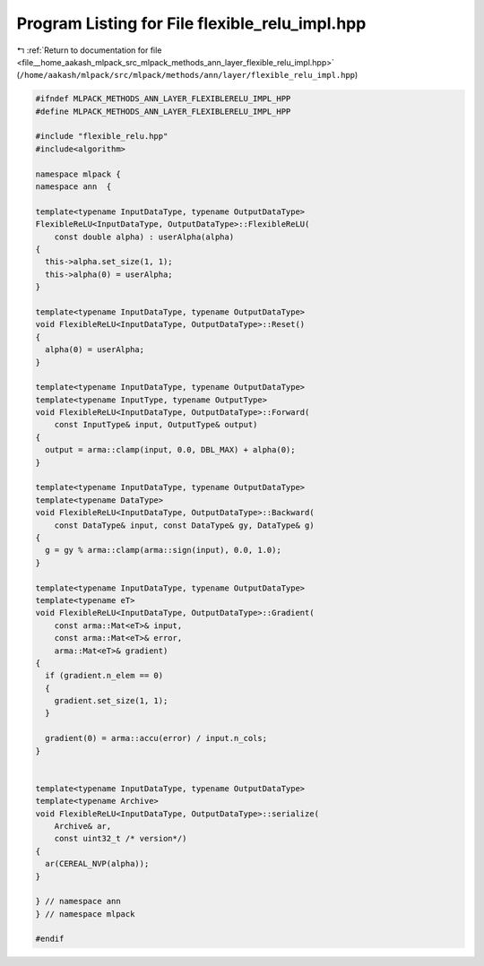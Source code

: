 
.. _program_listing_file__home_aakash_mlpack_src_mlpack_methods_ann_layer_flexible_relu_impl.hpp:

Program Listing for File flexible_relu_impl.hpp
===============================================

|exhale_lsh| :ref:`Return to documentation for file <file__home_aakash_mlpack_src_mlpack_methods_ann_layer_flexible_relu_impl.hpp>` (``/home/aakash/mlpack/src/mlpack/methods/ann/layer/flexible_relu_impl.hpp``)

.. |exhale_lsh| unicode:: U+021B0 .. UPWARDS ARROW WITH TIP LEFTWARDS

.. code-block:: cpp

   
   #ifndef MLPACK_METHODS_ANN_LAYER_FLEXIBLERELU_IMPL_HPP
   #define MLPACK_METHODS_ANN_LAYER_FLEXIBLERELU_IMPL_HPP
   
   #include "flexible_relu.hpp"
   #include<algorithm>
   
   namespace mlpack {
   namespace ann  {
   
   template<typename InputDataType, typename OutputDataType>
   FlexibleReLU<InputDataType, OutputDataType>::FlexibleReLU(
       const double alpha) : userAlpha(alpha)
   {
     this->alpha.set_size(1, 1);
     this->alpha(0) = userAlpha;
   }
   
   template<typename InputDataType, typename OutputDataType>
   void FlexibleReLU<InputDataType, OutputDataType>::Reset()
   {
     alpha(0) = userAlpha;
   }
   
   template<typename InputDataType, typename OutputDataType>
   template<typename InputType, typename OutputType>
   void FlexibleReLU<InputDataType, OutputDataType>::Forward(
       const InputType& input, OutputType& output)
   {
     output = arma::clamp(input, 0.0, DBL_MAX) + alpha(0);
   }
   
   template<typename InputDataType, typename OutputDataType>
   template<typename DataType>
   void FlexibleReLU<InputDataType, OutputDataType>::Backward(
       const DataType& input, const DataType& gy, DataType& g)
   {
     g = gy % arma::clamp(arma::sign(input), 0.0, 1.0);
   }
   
   template<typename InputDataType, typename OutputDataType>
   template<typename eT>
   void FlexibleReLU<InputDataType, OutputDataType>::Gradient(
       const arma::Mat<eT>& input,
       const arma::Mat<eT>& error,
       arma::Mat<eT>& gradient)
   {
     if (gradient.n_elem == 0)
     {
       gradient.set_size(1, 1);
     }
   
     gradient(0) = arma::accu(error) / input.n_cols;
   }
   
   
   template<typename InputDataType, typename OutputDataType>
   template<typename Archive>
   void FlexibleReLU<InputDataType, OutputDataType>::serialize(
       Archive& ar,
       const uint32_t /* version*/)
   {
     ar(CEREAL_NVP(alpha));
   }
   
   } // namespace ann
   } // namespace mlpack
   
   #endif
